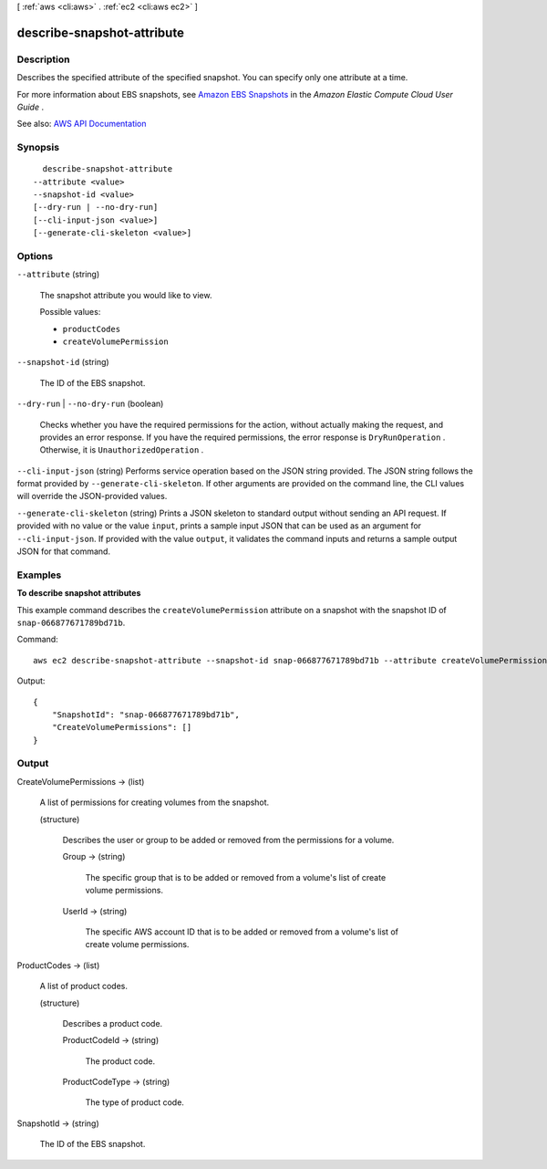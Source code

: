 [ :ref:`aws <cli:aws>` . :ref:`ec2 <cli:aws ec2>` ]

.. _cli:aws ec2 describe-snapshot-attribute:


***************************
describe-snapshot-attribute
***************************



===========
Description
===========



Describes the specified attribute of the specified snapshot. You can specify only one attribute at a time.

 

For more information about EBS snapshots, see `Amazon EBS Snapshots <http://docs.aws.amazon.com/AWSEC2/latest/UserGuide/EBSSnapshots.html>`_ in the *Amazon Elastic Compute Cloud User Guide* .



See also: `AWS API Documentation <https://docs.aws.amazon.com/goto/WebAPI/ec2-2016-11-15/DescribeSnapshotAttribute>`_


========
Synopsis
========

::

    describe-snapshot-attribute
  --attribute <value>
  --snapshot-id <value>
  [--dry-run | --no-dry-run]
  [--cli-input-json <value>]
  [--generate-cli-skeleton <value>]




=======
Options
=======

``--attribute`` (string)


  The snapshot attribute you would like to view.

  

  Possible values:

  
  *   ``productCodes``

  
  *   ``createVolumePermission``

  

  

``--snapshot-id`` (string)


  The ID of the EBS snapshot.

  

``--dry-run`` | ``--no-dry-run`` (boolean)


  Checks whether you have the required permissions for the action, without actually making the request, and provides an error response. If you have the required permissions, the error response is ``DryRunOperation`` . Otherwise, it is ``UnauthorizedOperation`` .

  

``--cli-input-json`` (string)
Performs service operation based on the JSON string provided. The JSON string follows the format provided by ``--generate-cli-skeleton``. If other arguments are provided on the command line, the CLI values will override the JSON-provided values.

``--generate-cli-skeleton`` (string)
Prints a JSON skeleton to standard output without sending an API request. If provided with no value or the value ``input``, prints a sample input JSON that can be used as an argument for ``--cli-input-json``. If provided with the value ``output``, it validates the command inputs and returns a sample output JSON for that command.



========
Examples
========

**To describe snapshot attributes**

This example command describes the ``createVolumePermission`` attribute on a snapshot with the snapshot ID of ``snap-066877671789bd71b``.

Command::

  aws ec2 describe-snapshot-attribute --snapshot-id snap-066877671789bd71b --attribute createVolumePermission

Output::

   {
       "SnapshotId": "snap-066877671789bd71b",
       "CreateVolumePermissions": []
   }

======
Output
======

CreateVolumePermissions -> (list)

  

  A list of permissions for creating volumes from the snapshot.

  

  (structure)

    

    Describes the user or group to be added or removed from the permissions for a volume.

    

    Group -> (string)

      

      The specific group that is to be added or removed from a volume's list of create volume permissions.

      

      

    UserId -> (string)

      

      The specific AWS account ID that is to be added or removed from a volume's list of create volume permissions.

      

      

    

  

ProductCodes -> (list)

  

  A list of product codes.

  

  (structure)

    

    Describes a product code.

    

    ProductCodeId -> (string)

      

      The product code.

      

      

    ProductCodeType -> (string)

      

      The type of product code.

      

      

    

  

SnapshotId -> (string)

  

  The ID of the EBS snapshot.

  

  

